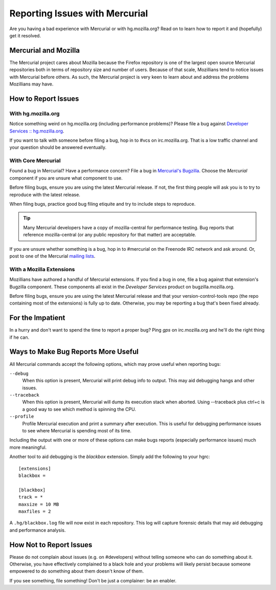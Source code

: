 .. _hgmozilla_issues:

===============================
Reporting Issues with Mercurial
===============================

Are you having a bad experience with Mercurial or with hg.mozilla.org?
Read on to learn how to report it and (hopefully) get it resolved.

Mercurial and Mozilla
=====================

The Mercurial project cares about Mozilla because the Firefox repository
is one of the largest open source Mercurial repositories both in terms
of repository size and number of users. Because of that scale, Mozillians
tend to notice issues with Mercurial before others. As such, the Mercurial
project is very keen to learn about and address the problems Mozillians may
have.

How to Report Issues
====================

With hg.mozilla.org
-------------------

Notice something weird on hg.mozilla.org (including performance problems)?
Please file a bug against
`Developer Services :: hg.mozilla.org <https://bugzilla.mozilla.org/enter_bug.cgi?product=Developer%20Services&component=Mercurial%3A%20hg.mozilla.org>`_.

If you want to talk with someone before filing a bug, hop in to #vcs on
irc.mozilla.org. That is a low traffic channel and your question should be
answered eventually.

With Core Mercurial
-------------------

Found a bug in Mercurial? Have a performance concern? File a bug in
`Mercurial's Bugzilla <https://bz.mercurial-scm.org/>`_. Choose the *Mercurial*
component if you are unsure what component to use.

Before filing bugs, ensure you are using the latest Mercurial release. If not,
the first thing people will ask you is to try to reproduce with the latest
release.

When filing bugs, practice good bug filing etiquite and try to include steps
to reproduce.

.. tip::

   Many Mercurial developers have a copy of mozilla-central for performance
   testing. Bug reports that reference mozilla-central (or any public
   repository for that matter) are acceptable.

If you are unsure whether something is a bug, hop in to #mercurial on the
Freenode IRC network and ask around. Or, post to one of the Mercurial
`mailing lists <https://www.mercurial-scm.org/wiki/MailingLists>`_.

With a Mozilla Extensions
-------------------------

Mozillians have authored a handful of Mercurial extensions. If you find a
bug in one, file a bug against that extension's Bugzilla component.
These components all exist in the *Developer Services* product on
bugzilla.mozilla.org.

Before filing bugs, ensure you are using the latest Mercurial release and
that your version-control-tools repo (the repo containing most of the
extensions) is fully up to date. Otherwise, you may be reporting a bug that's
been fixed already.

For the Impatient
=================

In a hurry and don't want to spend the time to report a proper bug? Ping
*gps* on irc.mozilla.org and he'll do the right thing if he can.

Ways to Make Bug Reports More Useful
====================================

All Mercurial commands accept the following options, which may prove useful
when reporting bugs:

``--debug``
   When this option is present, Mercurial will print debug info to output. This
   may aid debugging hangs and other issues.

``--traceback``
   When this option is present, Mercurial will dump its execution stack
   when aborted. Using --traceback plus ctrl+c is a good way to see which
   method is spinning the CPU.

``--profile``
   Profile Mercurial execution and print a summary after execution. This is
   useful for debugging performance issues to see where Mercurial is spending
   most of its time.

Including the output with one or more of these options can make bugs reports
(especially performance issues) much more meaningful.

Another tool to aid debugging is the *blackbox* extension. Simply add the
following to your hgrc::

   [extensions]
   blackbox =

   [blackbox]
   track = *
   maxsize = 10 MB
   maxfiles = 2

A ``.hg/blackbox.log`` file will now exist in each repository. This log will
capture forensic details that may aid debugging and performance analysis.

How Not to Report Issues
========================

Please do not complain about issues (e.g. on #developers) without telling
someone who can do something about it. Otherwise, you have effectively
complained to a black hole and your problems will likely persist because
someone empowered to do something about them doesn't know of them.

If you see something, file something! Don't be just a complainer: be an
enabler.

